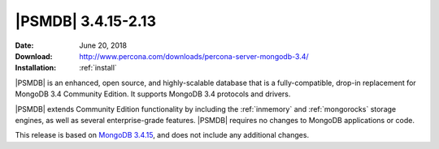 .. _3.4.15-2.13:

====================
 |PSMDB| 3.4.15-2.13
====================

:Date: June 20, 2018
:Download: http://www.percona.com/downloads/percona-server-mongodb-3.4/
:Installation: :ref:`install`

|PSMDB| is an enhanced, open source, and highly-scalable database that is
a fully-compatible, drop-in replacement for MongoDB 3.4 Community Edition.
It supports MongoDB 3.4 protocols and drivers.

|PSMDB| extends  Community Edition functionality by including the
:ref:`inmemory` and :ref:`mongorocks` storage engines, as well as several
enterprise-grade features.
|PSMDB| requires no changes to MongoDB applications or code.

This release is based on `MongoDB 3.4.15
<https://docs.mongodb.com/manual/release-notes/3.4/#may-16-2018>`_,
and does not include any additional changes.

